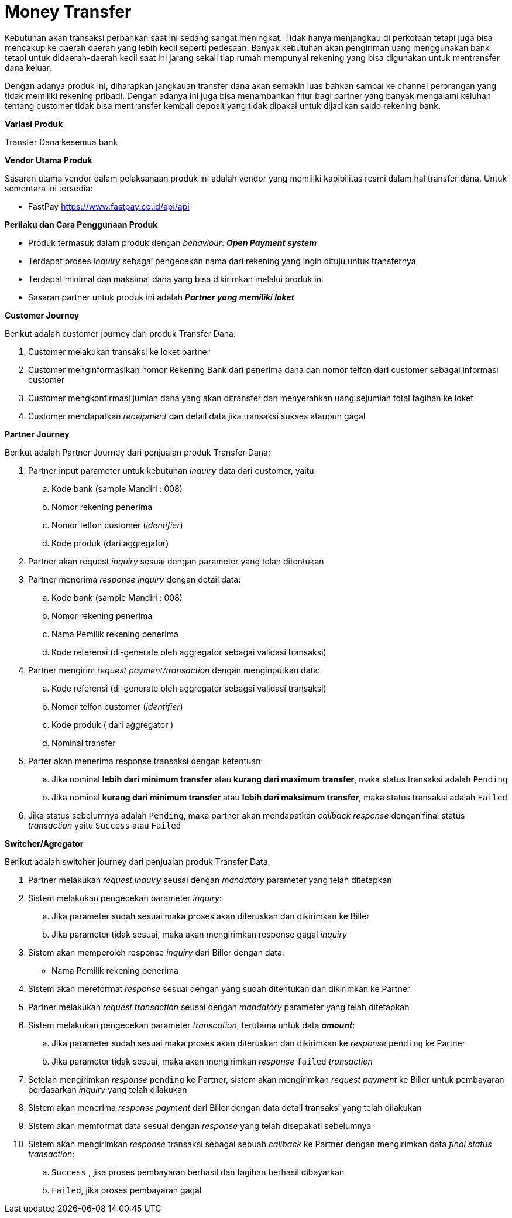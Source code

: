 = Money Transfer

Kebutuhan akan transaksi perbankan saat ini sedang sangat meningkat. Tidak hanya menjangkau di perkotaan tetapi juga bisa mencakup ke daerah daerah yang lebih kecil seperti pedesaan. Banyak kebutuhan akan pengiriman uang menggunakan bank tetapi untuk didaerah-daerah kecil saat ini jarang sekali tiap rumah mempunyai rekening yang bisa digunakan untuk mentransfer dana keluar.

Dengan adanya produk ini, diharapkan jangkauan transfer dana akan semakin luas bahkan sampai ke channel perorangan yang tidak memiliki rekening pribadi. Dengan adanya ini juga bisa menambahkan fitur bagi partner yang banyak mengalami keluhan tentang customer tidak bisa mentransfer kembali deposit yang tidak dipakai untuk dijadikan saldo rekening bank.

*Variasi Produk*

Transfer Dana kesemua bank

*Vendor Utama Produk*

Sasaran utama vendor dalam pelaksanaan produk ini adalah vendor yang memiliki kapibilitas resmi dalam hal transfer dana. Untuk sementara ini tersedia:

- FastPay
https://www.fastpay.co.id/api/api 

*Perilaku dan Cara Penggunaan Produk*

- Produk termasuk dalam produk dengan _behaviour_: *_Open Payment system_*

- Terdapat proses _Inquiry_ sebagai pengecekan nama dari rekening yang ingin dituju untuk transfernya

- Terdapat minimal dan maksimal dana yang bisa dikirimkan melalui produk ini

- Sasaran partner untuk produk ini adalah *_Partner yang memiliki loket_*

*Customer Journey*

Berikut adalah customer journey dari produk Transfer Dana: 

. Customer melakukan transaksi ke loket partner

. Customer menginformasikan nomor Rekening Bank dari penerima dana dan nomor telfon dari customer sebagai informasi customer

. Customer mengkonfirmasi jumlah dana yang akan ditransfer dan menyerahkan uang sejumlah total tagihan ke loket

. Customer mendapatkan _receipment_ dan detail data jika transaksi sukses ataupun gagal

*Partner Journey*

Berikut adalah Partner Journey dari penjualan produk Transfer Dana: 

. Partner input parameter untuk kebutuhan _inquiry_ data dari customer, yaitu: 
.. Kode bank (sample Mandiri : 008)
.. Nomor rekening penerima
.. Nomor telfon customer (_identifier_)
.. Kode produk (dari aggregator)

. Partner akan request _inquiry_ sesuai dengan parameter yang telah ditentukan

. Partner menerima _response inquiry_ dengan detail data: 
.. Kode bank (sample Mandiri : 008)
.. Nomor rekening penerima
.. Nama Pemilik rekening penerima
.. Kode referensi (di-generate oleh aggregator sebagai validasi transaksi)

. Partner mengirim _request payment/transaction_ dengan menginputkan data: 
.. Kode referensi (di-generate oleh aggregator sebagai validasi transaksi)
.. Nomor telfon customer (_identifier_)
.. Kode produk ( dari aggregator )
.. Nominal transfer

. Parter akan menerima response transaksi dengan ketentuan: 
.. Jika nominal *lebih dari minimum transfer* atau *kurang dari maximum transfer*, maka status transaksi adalah ``Pending``
.. Jika nominal *kurang dari minimum transfer* atau *lebih dari maksimum transfer*, maka status transaksi adalah ``Failed``

. Jika status sebelumnya adalah ``Pending``, maka partner akan mendapatkan _callback response_ dengan final status _transaction_ yaitu ``Success`` atau ``Failed``

*Switcher/Agregator*

Berikut adalah switcher journey dari penjualan produk Transfer Data: 

. Partner melakukan _request inquiry_ seusai dengan _mandatory_ parameter yang telah ditetapkan

. Sistem melakukan pengecekan parameter _inquiry_:
.. Jika parameter sudah sesuai maka proses akan diteruskan dan dikirimkan ke Biller
.. Jika parameter tidak sesuai, maka akan mengirimkan response gagal _inquiry_

. Sistem akan memperoleh response _inquiry_ dari Biller dengan data: 
- Nama Pemilik rekening penerima

. Sistem akan mereformat _response_ sesuai dengan yang sudah ditentukan dan dikirimkan ke Partner

. Partner melakukan _request transaction_ seusai dengan _mandatory_ parameter yang telah ditetapkan

. Sistem melakukan pengecekan parameter _transcation_, terutama untuk data *_amount_*: 
.. Jika parameter sudah sesuai maka proses akan diteruskan dan dikirimkan ke _response_ ``pending`` ke Partner
.. Jika parameter tidak sesuai, maka akan mengirimkan _response_ ``failed`` _transaction_

. Setelah mengirimkan _response_ ``pending`` ke Partner, sistem akan mengirimkan _request payment_ ke Biller untuk pembayaran berdasarkan _inquiry_ yang telah dilakukan

. Sistem akan menerima _response payment_ dari Biller dengan data detail transaksi yang telah dilakukan

. Sistem akan memformat data sesuai dengan _response_ yang telah disepakati sebelumnya

. Sistem akan mengirimkan _response_ transaksi sebagai sebuah _callback_ ke Partner dengan mengirimkan data _final status transaction_: 
.. ``Success`` , jika proses pembayaran berhasil dan tagihan berhasil dibayarkan
.. ``Failed``, jika proses pembayaran gagal
